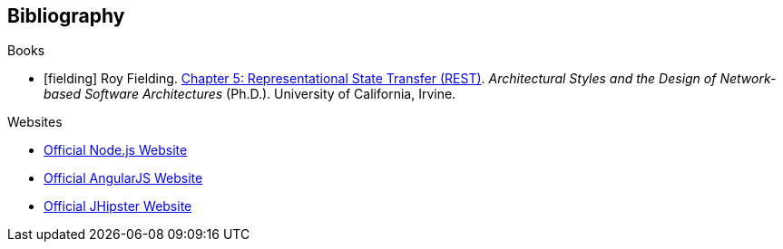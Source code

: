 == Bibliography

.Books

[bibliography]
- [[[fielding]]] Roy Fielding. http://www.ics.uci.edu/~fielding/pubs/dissertation/rest_arch_style.htm[Chapter 5: Representational State Transfer (REST)]. _Architectural Styles and the Design of Network-based Software Architectures_ (Ph.D.). University of California, Irvine.

.Websites

[bibliography]
- http://nodejs.org/[Official Node.js Website]
- http://angularjs.org/[Official AngularJS Website]
- http://jhipster.github.io/[Official JHipster Website]
